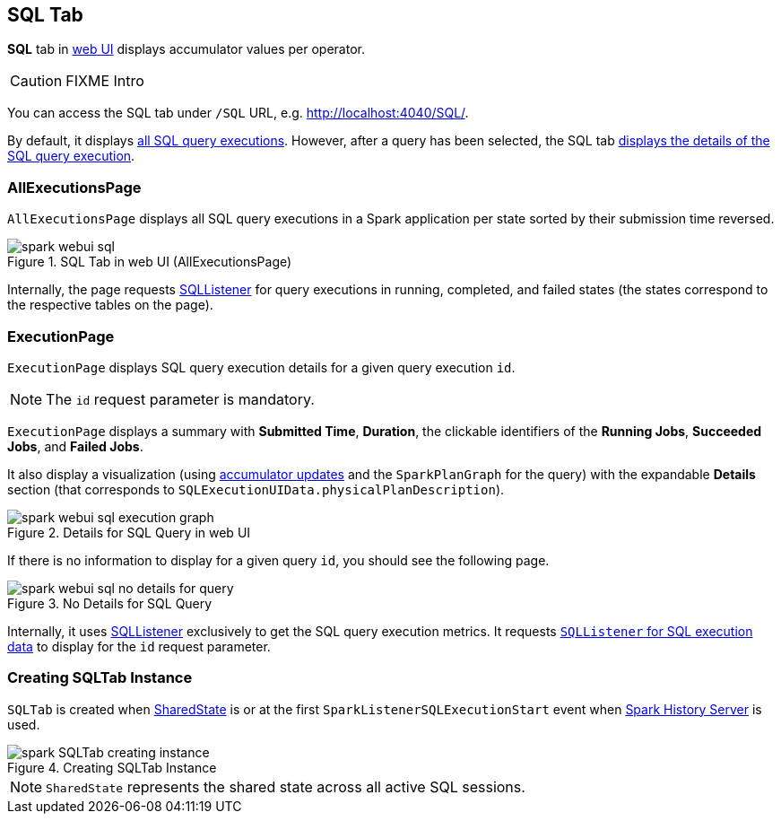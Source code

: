 == [[SQLTab]] SQL Tab

*SQL* tab in link:spark-webui.adoc[web UI] displays accumulator values per operator.

CAUTION: FIXME Intro

You can access the SQL tab under `/SQL` URL, e.g. http://localhost:4040/SQL/.

By default, it displays <<AllExecutionsPage, all SQL query executions>>. However, after a query has been selected, the SQL tab <<ExecutionPage, displays the details of the SQL query execution>>.

=== [[AllExecutionsPage]] AllExecutionsPage

`AllExecutionsPage` displays all SQL query executions in a Spark application per state sorted by their submission time reversed.

.SQL Tab in web UI (AllExecutionsPage)
image::images/spark-webui-sql.png[align="center"]

Internally, the page requests link:spark-webui-SQLListener.adoc[SQLListener] for query executions in running, completed, and failed states (the states correspond to the respective tables on the page).

=== [[ExecutionPage]] ExecutionPage

`ExecutionPage` displays SQL query execution details for a given query execution `id`.

NOTE: The `id` request parameter is mandatory.

`ExecutionPage` displays a summary with *Submitted Time*, *Duration*, the clickable identifiers of the *Running Jobs*, *Succeeded Jobs*, and *Failed Jobs*.

It also display a visualization (using link:spark-webui-SQLListener.adoc#getExecutionMetrics[accumulator updates] and the `SparkPlanGraph` for the query) with the expandable *Details* section (that corresponds to `SQLExecutionUIData.physicalPlanDescription`).

.Details for SQL Query in web UI
image::images/spark-webui-sql-execution-graph.png[align="center"]

If there is no information to display for a given query `id`, you should see the following page.

.No Details for SQL Query
image::images/spark-webui-sql-no-details-for-query.png[align="center"]

Internally, it uses link:spark-webui-SQLListener.adoc[SQLListener] exclusively to get the SQL query execution metrics. It requests link:spark-webui-SQLListener.adoc#getExecution[`SQLListener` for SQL execution data] to display for the `id` request parameter.

=== [[creating-instance]] Creating SQLTab Instance

`SQLTab` is created when link:spark-sql-sparksession.adoc#SharedState[SharedState] is or at the first `SparkListenerSQLExecutionStart` event when link:spark-HistoryServer.adoc[Spark History Server] is used.

.Creating SQLTab Instance
image::images/spark-SQLTab-creating-instance.png[align="center"]

NOTE: `SharedState` represents the shared state across all active SQL sessions.
